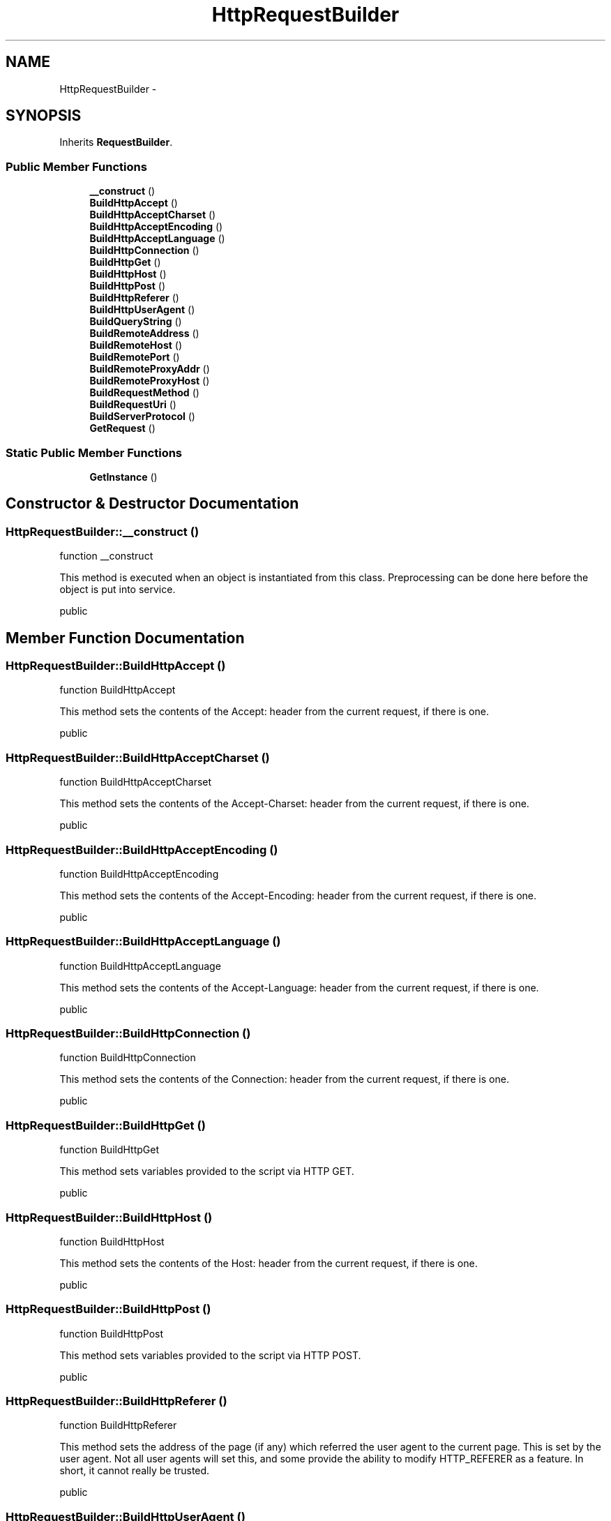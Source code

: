 .TH "HttpRequestBuilder" 3 "Sat Nov 12 2016" "PHP Web Toolkit 1.0.4 Alpha (phpwebtk)" \" -*- nroff -*-
.ad l
.nh
.SH NAME
HttpRequestBuilder \- 
.SH SYNOPSIS
.br
.PP
.PP
Inherits \fBRequestBuilder\fP\&.
.SS "Public Member Functions"

.in +1c
.ti -1c
.RI "\fB__construct\fP ()"
.br
.ti -1c
.RI "\fBBuildHttpAccept\fP ()"
.br
.ti -1c
.RI "\fBBuildHttpAcceptCharset\fP ()"
.br
.ti -1c
.RI "\fBBuildHttpAcceptEncoding\fP ()"
.br
.ti -1c
.RI "\fBBuildHttpAcceptLanguage\fP ()"
.br
.ti -1c
.RI "\fBBuildHttpConnection\fP ()"
.br
.ti -1c
.RI "\fBBuildHttpGet\fP ()"
.br
.ti -1c
.RI "\fBBuildHttpHost\fP ()"
.br
.ti -1c
.RI "\fBBuildHttpPost\fP ()"
.br
.ti -1c
.RI "\fBBuildHttpReferer\fP ()"
.br
.ti -1c
.RI "\fBBuildHttpUserAgent\fP ()"
.br
.ti -1c
.RI "\fBBuildQueryString\fP ()"
.br
.ti -1c
.RI "\fBBuildRemoteAddress\fP ()"
.br
.ti -1c
.RI "\fBBuildRemoteHost\fP ()"
.br
.ti -1c
.RI "\fBBuildRemotePort\fP ()"
.br
.ti -1c
.RI "\fBBuildRemoteProxyAddr\fP ()"
.br
.ti -1c
.RI "\fBBuildRemoteProxyHost\fP ()"
.br
.ti -1c
.RI "\fBBuildRequestMethod\fP ()"
.br
.ti -1c
.RI "\fBBuildRequestUri\fP ()"
.br
.ti -1c
.RI "\fBBuildServerProtocol\fP ()"
.br
.ti -1c
.RI "\fBGetRequest\fP ()"
.br
.in -1c
.SS "Static Public Member Functions"

.in +1c
.ti -1c
.RI "\fBGetInstance\fP ()"
.br
.in -1c
.SH "Constructor & Destructor Documentation"
.PP 
.SS "HttpRequestBuilder::__construct ()"
function __construct
.PP
This method is executed when an object is instantiated from this class\&. Preprocessing can be done here before the object is put into service\&.
.PP
public 
.SH "Member Function Documentation"
.PP 
.SS "HttpRequestBuilder::BuildHttpAccept ()"
function BuildHttpAccept
.PP
This method sets the contents of the Accept: header from the current request, if there is one\&.
.PP
public 
.SS "HttpRequestBuilder::BuildHttpAcceptCharset ()"
function BuildHttpAcceptCharset
.PP
This method sets the contents of the Accept-Charset: header from the current request, if there is one\&.
.PP
public 
.SS "HttpRequestBuilder::BuildHttpAcceptEncoding ()"
function BuildHttpAcceptEncoding
.PP
This method sets the contents of the Accept-Encoding: header from the current request, if there is one\&.
.PP
public 
.SS "HttpRequestBuilder::BuildHttpAcceptLanguage ()"
function BuildHttpAcceptLanguage
.PP
This method sets the contents of the Accept-Language: header from the current request, if there is one\&.
.PP
public 
.SS "HttpRequestBuilder::BuildHttpConnection ()"
function BuildHttpConnection
.PP
This method sets the contents of the Connection: header from the current request, if there is one\&.
.PP
public 
.SS "HttpRequestBuilder::BuildHttpGet ()"
function BuildHttpGet
.PP
This method sets variables provided to the script via HTTP GET\&.
.PP
public 
.SS "HttpRequestBuilder::BuildHttpHost ()"
function BuildHttpHost
.PP
This method sets the contents of the Host: header from the current request, if there is one\&.
.PP
public 
.SS "HttpRequestBuilder::BuildHttpPost ()"
function BuildHttpPost
.PP
This method sets variables provided to the script via HTTP POST\&.
.PP
public 
.SS "HttpRequestBuilder::BuildHttpReferer ()"
function BuildHttpReferer
.PP
This method sets the address of the page (if any) which referred the user agent to the current page\&. This is set by the user agent\&. Not all user agents will set this, and some provide the ability to modify HTTP_REFERER as a feature\&. In short, it cannot really be trusted\&.
.PP
public 
.SS "HttpRequestBuilder::BuildHttpUserAgent ()"
function BuildHttpUserAgent
.PP
This method sets the contents of the User-Agent: header from the current request, if there is one\&. This is a string denoting the user agent being which is accessing the page\&.
.PP
public 
.SS "HttpRequestBuilder::BuildQueryString ()"
function BuildQueryString
.PP
This method sets the query string, if any, via which the page was accessed\&.
.PP
public 
.SS "HttpRequestBuilder::BuildRemoteAddress ()"
function BuildRemoteAddress
.PP
This method sets the IP address from which the user is viewing the current page\&.
.PP
public 
.SS "HttpRequestBuilder::BuildRemoteHost ()"
function BuildRemoteHost
.PP
This method sets the Host name from which the user is viewing the current page\&. The reverse dns lookup is based off the REMOTE_ADDR of the user\&.
.PP
public 
.SS "HttpRequestBuilder::BuildRemotePort ()"
function BuildRemotePort
.PP
This method sets the port being used on the user's machine to communicate with the web server\&.
.PP
public 
.SS "HttpRequestBuilder::BuildRemoteProxyAddr ()"
function BuildRemoteProxyAddr
.PP
This method sets the proxy IP address from which the user is being forwarded\&.
.PP
public 
.SS "HttpRequestBuilder::BuildRemoteProxyHost ()"
function BuildRemoteProxyHost
.PP
This method sets the Host name from which the user is being forwarded\&. The reverse dns lookup is based off the REMOTE_PROXY_ADDR of the user\&.
.PP
public 
.SS "HttpRequestBuilder::BuildRequestMethod ()"
function BuildRequestMethod
.PP
This method sets the request method that was used to access the page\&.
.PP
public 
.SS "HttpRequestBuilder::BuildRequestUri ()"
function BuildRequestUri
.PP
This method retreives the URI which was given in order to access this page\&.
.PP
public 
.SS "HttpRequestBuilder::BuildServerProtocol ()"
function BuildServerProtocol
.PP
This method sets the name and revision of the information protocol via which the page was requested\&.
.PP
public 
.SS "HttpRequestBuilder::GetInstance ()\fC [static]\fP"
function GetInstance
.PP
This method instantiates a new object from this class; more specifically, it's a singleton instance\&.
.PP
public 
.PP
\fBReturns:\fP
.RS 4
\fBHttpRequestBuilder\fP object instance 
.RE
.PP

.SS "HttpRequestBuilder::GetRequest ()"
function GetRequest
.PP
This method returns the \fBRequest\fP object to the calling method\&.
.PP
public 
.PP
\fBReturns:\fP
.RS 4
\fBRequest\fP object instance 
.RE
.PP


.SH "Author"
.PP 
Generated automatically by Doxygen for PHP Web Toolkit 1\&.0\&.4 Alpha (phpwebtk) from the source code\&.
